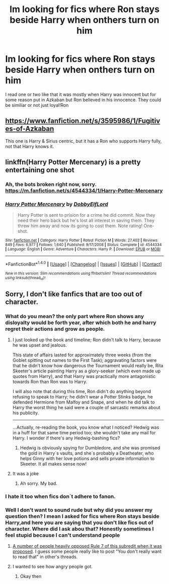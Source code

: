 #+TITLE: Im looking for fics where Ron stays beside Harry when onthers turn on him

* Im looking for fics where Ron stays beside Harry when onthers turn on him
:PROPERTIES:
:Author: Dani281099
:Score: 23
:DateUnix: 1516395709.0
:DateShort: 2018-Jan-20
:FlairText: Request
:END:
I read one or two like that it was mostly when Harry was innocent but for some reason put in Azkaban but Ron believed in his innocence. They could be similiar or not just loyal!Ron


** [[https://www.fanfiction.net/s/3595986/1/Fugitives-of-Azkaban]]

This one is Harry & Sirius centric, but it has a Ron who supports Harry fully, not that Harry knows it.
:PROPERTIES:
:Author: Avaday_Daydream
:Score: 10
:DateUnix: 1516396766.0
:DateShort: 2018-Jan-20
:END:


** linkffn(Harry Potter Mercenary) is a pretty entertaining one shot
:PROPERTIES:
:Author: thezachalope
:Score: 4
:DateUnix: 1516408047.0
:DateShort: 2018-Jan-20
:END:

*** Ah, the bots broken right now, sorry. [[https://m.fanfiction.net/s/4544334/1/Harry-Potter-Mercenary]]
:PROPERTIES:
:Author: thezachalope
:Score: 3
:DateUnix: 1516408339.0
:DateShort: 2018-Jan-20
:END:


*** [[http://www.fanfiction.net/s/4544334/1/][*/Harry Potter Mercenary/*]] by [[https://www.fanfiction.net/u/1077111/DobbyElfLord][/DobbyElfLord/]]

#+begin_quote
  Harry Potter is sent to prision for a crime he did commit. Now they need their hero back but he's lost all interest in saving them. They threw him away and now its going to cost them. Note rating! One-shot.
#+end_quote

^{/Site/: [[http://www.fanfiction.net/][fanfiction.net]] *|* /Category/: Harry Potter *|* /Rated/: Fiction M *|* /Words/: 27,402 *|* /Reviews/: 849 *|* /Favs/: 6,977 *|* /Follows/: 1,640 *|* /Published/: 9/17/2008 *|* /Status/: Complete *|* /id/: 4544334 *|* /Language/: English *|* /Genre/: Adventure *|* /Characters/: Harry P. *|* /Download/: [[http://www.ff2ebook.com/old/ffn-bot/index.php?id=4544334&source=ff&filetype=epub][EPUB]] or [[http://www.ff2ebook.com/old/ffn-bot/index.php?id=4544334&source=ff&filetype=mobi][MOBI]]}

--------------

*FanfictionBot*^{1.4.0} *|* [[[https://github.com/tusing/reddit-ffn-bot/wiki/Usage][Usage]]] | [[[https://github.com/tusing/reddit-ffn-bot/wiki/Changelog][Changelog]]] | [[[https://github.com/tusing/reddit-ffn-bot/issues/][Issues]]] | [[[https://github.com/tusing/reddit-ffn-bot/][GitHub]]] | [[[https://www.reddit.com/message/compose?to=tusing][Contact]]]

^{/New in this version: Slim recommendations using/ ffnbot!slim! /Thread recommendations using/ linksub(thread_id)!}
:PROPERTIES:
:Author: FanfictionBot
:Score: 1
:DateUnix: 1516413151.0
:DateShort: 2018-Jan-20
:END:


** Sorry, I don't like fanfics that are too out of character.
:PROPERTIES:
:Author: BigFatNo
:Score: -26
:DateUnix: 1516412948.0
:DateShort: 2018-Jan-20
:END:

*** What do you mean? the only part where Ron shows any disloyalty would be forth year, after which both he and harry regret their actions and grow as people.
:PROPERTIES:
:Author: DontLoseYourWay223
:Score: 10
:DateUnix: 1516413713.0
:DateShort: 2018-Jan-20
:END:

**** I just looked up the book and timeline; Ron didn't talk to Harry, because he was upset and jealous.

This state of affairs lasted for approximately three weeks (from the Goblet spitting out names to the First Task); aggravating factors were that he didn't know how dangerous the Tournament would really be, Rita Skeeter's article painting Harry as a glory-seeker (which even made up quotes from Harry), and that Harry was practically more antagonistic towards Ron than Ron was to Harry.

I will also note that during this time, Ron didn't do anything beyond refusing to speak to Harry; he didn't wear a Potter Stinks badge, he defended Hermione from Malfoy and Snape, and when he did talk to Harry the worst thing he said were a couple of sarcastic remarks about his publicity.

--------------

...Actually, re-reading the book, you know what I noticed? Hedwig was in a huff for that same time period too; she wouldn't take any mail for Harry. I wonder if there's any Hedwig-bashing fics?
:PROPERTIES:
:Author: Avaday_Daydream
:Score: 21
:DateUnix: 1516416903.0
:DateShort: 2018-Jan-20
:END:

***** Hedwig is obviously spying for Dumbledore, and she was promised the gold in Harry´s vaults, and she´s probably a Deatheater, who helps Ginny with her love potions and sells private information to Skeeter. It all makes sense now!
:PROPERTIES:
:Author: pornomancer90
:Score: 25
:DateUnix: 1516418016.0
:DateShort: 2018-Jan-20
:END:


**** It was a joke
:PROPERTIES:
:Author: BigFatNo
:Score: -6
:DateUnix: 1516422932.0
:DateShort: 2018-Jan-20
:END:

***** Ah sorry. My bad.
:PROPERTIES:
:Author: DontLoseYourWay223
:Score: 2
:DateUnix: 1516436509.0
:DateShort: 2018-Jan-20
:END:


*** I hate it too when fics don´t adhere to fanon.
:PROPERTIES:
:Author: pornomancer90
:Score: 15
:DateUnix: 1516417301.0
:DateShort: 2018-Jan-20
:END:


*** Well I don't want to sound rude but why did you answer my question then? I mean I asked for fics where Ron stays beside Harry,and here you are saying that you don't like fics out of character. Where did I ask abou that? Honestly sometimes I feel stupid because I can't understand people
:PROPERTIES:
:Author: Dani281099
:Score: 6
:DateUnix: 1516440402.0
:DateShort: 2018-Jan-20
:END:

**** [[https://www.reddit.com/r/HPfanfiction/comments/5v5f2v/new_rule_proposals/][A number of people heavily opposed Rule 7 of this subredit when it was proposed]]. I guess some people really like to post "You don't really want to read that" in other's threads.
:PROPERTIES:
:Author: Starfox5
:Score: 2
:DateUnix: 1516443465.0
:DateShort: 2018-Jan-20
:END:


**** I wanted to see how angry people got.
:PROPERTIES:
:Author: BigFatNo
:Score: -9
:DateUnix: 1516452034.0
:DateShort: 2018-Jan-20
:END:

***** Okay then
:PROPERTIES:
:Author: Dani281099
:Score: 2
:DateUnix: 1516454010.0
:DateShort: 2018-Jan-20
:END:
